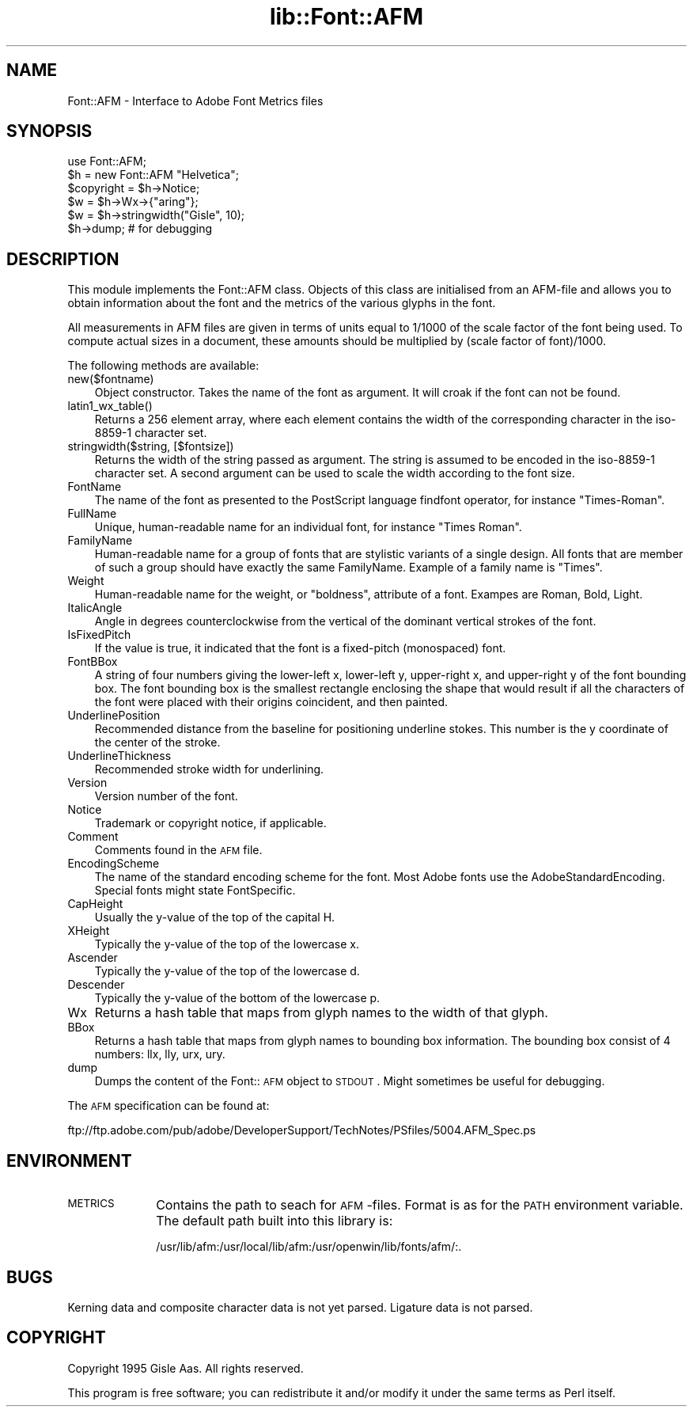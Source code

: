 .rn '' }`
''' $RCSfile$$Revision$$Date$
'''
''' $Log$
'''
.de Sh
.br
.if t .Sp
.ne 5
.PP
\fB\\$1\fR
.PP
..
.de Sp
.if t .sp .5v
.if n .sp
..
.de Ip
.br
.ie \\n(.$>=3 .ne \\$3
.el .ne 3
.IP "\\$1" \\$2
..
.de Vb
.ft CW
.nf
.ne \\$1
..
.de Ve
.ft R

.fi
..
'''
'''
'''     Set up \*(-- to give an unbreakable dash;
'''     string Tr holds user defined translation string.
'''     Bell System Logo is used as a dummy character.
'''
.tr \(*W-|\(bv\*(Tr
.ie n \{\
.ds -- \(*W-
.ds PI pi
.if (\n(.H=4u)&(1m=24u) .ds -- \(*W\h'-12u'\(*W\h'-12u'-\" diablo 10 pitch
.if (\n(.H=4u)&(1m=20u) .ds -- \(*W\h'-12u'\(*W\h'-8u'-\" diablo 12 pitch
.ds L" ""
.ds R" ""
'''   \*(M", \*(S", \*(N" and \*(T" are the equivalent of
'''   \*(L" and \*(R", except that they are used on ".xx" lines,
'''   such as .IP and .SH, which do another additional levels of
'''   double-quote interpretation
.ds M" """
.ds S" """
.ds N" """""
.ds T" """""
.ds L' '
.ds R' '
.ds M' '
.ds S' '
.ds N' '
.ds T' '
'br\}
.el\{\
.ds -- \(em\|
.tr \*(Tr
.ds L" ``
.ds R" ''
.ds M" ``
.ds S" ''
.ds N" ``
.ds T" ''
.ds L' `
.ds R' '
.ds M' `
.ds S' '
.ds N' `
.ds T' '
.ds PI \(*p
'br\}
.\"	If the F register is turned on, we'll generate
.\"	index entries out stderr for the following things:
.\"		TH	Title 
.\"		SH	Header
.\"		Sh	Subsection 
.\"		Ip	Item
.\"		X<>	Xref  (embedded
.\"	Of course, you have to process the output yourself
.\"	in some meaninful fashion.
.if \nF \{
.de IX
.tm Index:\\$1\t\\n%\t"\\$2"
..
.nr % 0
.rr F
.\}
.TH lib::Font::AFM 3 "perl 5.004, patch 01" "25/Nov/96" "User Contributed Perl Documentation"
.IX Title "lib::Font::AFM 3"
.UC
.IX Name "Font::AFM - Interface to Adobe Font Metrics files"
.if n .hy 0
.if n .na
.ds C+ C\v'-.1v'\h'-1p'\s-2+\h'-1p'+\s0\v'.1v'\h'-1p'
.de CQ          \" put $1 in typewriter font
.ft CW
'if n "\c
'if t \\&\\$1\c
'if n \\&\\$1\c
'if n \&"
\\&\\$2 \\$3 \\$4 \\$5 \\$6 \\$7
'.ft R
..
.\" @(#)ms.acc 1.5 88/02/08 SMI; from UCB 4.2
.	\" AM - accent mark definitions
.bd B 3
.	\" fudge factors for nroff and troff
.if n \{\
.	ds #H 0
.	ds #V .8m
.	ds #F .3m
.	ds #[ \f1
.	ds #] \fP
.\}
.if t \{\
.	ds #H ((1u-(\\\\n(.fu%2u))*.13m)
.	ds #V .6m
.	ds #F 0
.	ds #[ \&
.	ds #] \&
.\}
.	\" simple accents for nroff and troff
.if n \{\
.	ds ' \&
.	ds ` \&
.	ds ^ \&
.	ds , \&
.	ds ~ ~
.	ds ? ?
.	ds ! !
.	ds /
.	ds q
.\}
.if t \{\
.	ds ' \\k:\h'-(\\n(.wu*8/10-\*(#H)'\'\h"|\\n:u"
.	ds ` \\k:\h'-(\\n(.wu*8/10-\*(#H)'\`\h'|\\n:u'
.	ds ^ \\k:\h'-(\\n(.wu*10/11-\*(#H)'^\h'|\\n:u'
.	ds , \\k:\h'-(\\n(.wu*8/10)',\h'|\\n:u'
.	ds ~ \\k:\h'-(\\n(.wu-\*(#H-.1m)'~\h'|\\n:u'
.	ds ? \s-2c\h'-\w'c'u*7/10'\u\h'\*(#H'\zi\d\s+2\h'\w'c'u*8/10'
.	ds ! \s-2\(or\s+2\h'-\w'\(or'u'\v'-.8m'.\v'.8m'
.	ds / \\k:\h'-(\\n(.wu*8/10-\*(#H)'\z\(sl\h'|\\n:u'
.	ds q o\h'-\w'o'u*8/10'\s-4\v'.4m'\z\(*i\v'-.4m'\s+4\h'\w'o'u*8/10'
.\}
.	\" troff and (daisy-wheel) nroff accents
.ds : \\k:\h'-(\\n(.wu*8/10-\*(#H+.1m+\*(#F)'\v'-\*(#V'\z.\h'.2m+\*(#F'.\h'|\\n:u'\v'\*(#V'
.ds 8 \h'\*(#H'\(*b\h'-\*(#H'
.ds v \\k:\h'-(\\n(.wu*9/10-\*(#H)'\v'-\*(#V'\*(#[\s-4v\s0\v'\*(#V'\h'|\\n:u'\*(#]
.ds _ \\k:\h'-(\\n(.wu*9/10-\*(#H+(\*(#F*2/3))'\v'-.4m'\z\(hy\v'.4m'\h'|\\n:u'
.ds . \\k:\h'-(\\n(.wu*8/10)'\v'\*(#V*4/10'\z.\v'-\*(#V*4/10'\h'|\\n:u'
.ds 3 \*(#[\v'.2m'\s-2\&3\s0\v'-.2m'\*(#]
.ds o \\k:\h'-(\\n(.wu+\w'\(de'u-\*(#H)/2u'\v'-.3n'\*(#[\z\(de\v'.3n'\h'|\\n:u'\*(#]
.ds d- \h'\*(#H'\(pd\h'-\w'~'u'\v'-.25m'\f2\(hy\fP\v'.25m'\h'-\*(#H'
.ds D- D\\k:\h'-\w'D'u'\v'-.11m'\z\(hy\v'.11m'\h'|\\n:u'
.ds th \*(#[\v'.3m'\s+1I\s-1\v'-.3m'\h'-(\w'I'u*2/3)'\s-1o\s+1\*(#]
.ds Th \*(#[\s+2I\s-2\h'-\w'I'u*3/5'\v'-.3m'o\v'.3m'\*(#]
.ds ae a\h'-(\w'a'u*4/10)'e
.ds Ae A\h'-(\w'A'u*4/10)'E
.ds oe o\h'-(\w'o'u*4/10)'e
.ds Oe O\h'-(\w'O'u*4/10)'E
.	\" corrections for vroff
.if v .ds ~ \\k:\h'-(\\n(.wu*9/10-\*(#H)'\s-2\u~\d\s+2\h'|\\n:u'
.if v .ds ^ \\k:\h'-(\\n(.wu*10/11-\*(#H)'\v'-.4m'^\v'.4m'\h'|\\n:u'
.	\" for low resolution devices (crt and lpr)
.if \n(.H>23 .if \n(.V>19 \
\{\
.	ds : e
.	ds 8 ss
.	ds v \h'-1'\o'\(aa\(ga'
.	ds _ \h'-1'^
.	ds . \h'-1'.
.	ds 3 3
.	ds o a
.	ds d- d\h'-1'\(ga
.	ds D- D\h'-1'\(hy
.	ds th \o'bp'
.	ds Th \o'LP'
.	ds ae ae
.	ds Ae AE
.	ds oe oe
.	ds Oe OE
.\}
.rm #[ #] #H #V #F C
.SH "NAME"
.IX Header "NAME"
Font::AFM \- Interface to Adobe Font Metrics files
.SH "SYNOPSIS"
.IX Header "SYNOPSIS"
.PP
.Vb 6
\& use Font::AFM;
\& $h = new Font::AFM "Helvetica";
\& $copyright = $h->Notice;
\& $w = $h->Wx->{"aring"};
\& $w = $h->stringwidth("Gisle", 10);
\& $h->dump;  # for debugging
.Ve
.SH "DESCRIPTION"
.IX Header "DESCRIPTION"
This module implements the Font::AFM class. Objects of this class are
initialised from an AFM\-file and allows you to obtain information
about the font and the metrics of the various glyphs in the font.
.PP
All measurements in AFM files are given in terms of units equal to
1/1000 of the scale factor of the font being used. To compute actual
sizes in a document, these amounts should be multiplied by (scale
factor of font)/1000.
.PP
The following methods are available:
.Ip "new($fontname)" 3
.IX Item "new($fontname)"
Object constructor. Takes the name of the font as argument. It will
croak if the font can not be found.
.Ip "latin1_wx_table()" 3
.IX Item "latin1_wx_table()"
Returns a 256 element array, where each element contains the width
of the corresponding character in the iso-8859-1 character set.
.Ip "stringwidth($string, [$fontsize])" 3
.IX Item "stringwidth($string, [$fontsize])"
Returns the width of the string passed as argument. The string is
assumed to be encoded in the iso-8859-1 character set.  A second
argument can be used to scale the width according to the font size.
.Ip "FontName" 3
.IX Item "FontName"
The name of the font as presented to the PostScript language
\f(CWfindfont\fR operator, for instance \*(L"Times-Roman\*(R".
.Ip "FullName" 3
.IX Item "FullName"
Unique, human-readable name for an individual font, for instance
\*(L"Times Roman\*(R".
.Ip "FamilyName" 3
.IX Item "FamilyName"
Human-readable name for a group of fonts that are stylistic variants
of a single design. All fonts that are member of such a group should
have exactly the same \f(CWFamilyName\fR. Example of a family name is
\*(L"Times\*(R".
.Ip "Weight" 3
.IX Item "Weight"
Human-readable name for the weight, or \*(L"boldness\*(R", attribute of a font.
Exampes are \f(CWRoman\fR, \f(CWBold\fR, \f(CWLight\fR.
.Ip "ItalicAngle" 3
.IX Item "ItalicAngle"
Angle in degrees counterclockwise from the vertical of the dominant
vertical strokes of the font.
.Ip "IsFixedPitch" 3
.IX Item "IsFixedPitch"
If the value is \f(CWtrue\fR, it indicated that the font is a fixed-pitch
(monospaced) font.
.Ip "FontBBox" 3
.IX Item "FontBBox"
A string of four numbers giving the lower-left x, lower-left y,
upper-right x, and upper-right y of the font bounding box. The font
bounding box is the smallest rectangle enclosing the shape that would
result if all the characters of the font were placed with their
origins coincident, and then painted.
.Ip "UnderlinePosition" 3
.IX Item "UnderlinePosition"
Recommended distance from the baseline for positioning underline
stokes. This number is the y coordinate of the center of the stroke.
.Ip "UnderlineThickness" 3
.IX Item "UnderlineThickness"
Recommended stroke width for underlining.
.Ip "Version" 3
.IX Item "Version"
Version number of the font.
.Ip "Notice" 3
.IX Item "Notice"
Trademark or copyright notice, if applicable.
.Ip "Comment" 3
.IX Item "Comment"
Comments found in the \s-1AFM\s0 file.
.Ip "EncodingScheme" 3
.IX Item "EncodingScheme"
The name of the standard encoding scheme for the font. Most Adobe
fonts use the \f(CWAdobeStandardEncoding\fR. Special fonts might state
\f(CWFontSpecific\fR.
.Ip "CapHeight" 3
.IX Item "CapHeight"
Usually the y-value of the top of the capital H.
.Ip "XHeight" 3
.IX Item "XHeight"
Typically the y-value of the top of the lowercase x.
.Ip "Ascender" 3
.IX Item "Ascender"
Typically the y-value of the top of the lowercase d.
.Ip "Descender" 3
.IX Item "Descender"
Typically the y-value of the bottom of the lowercase p.
.Ip "Wx" 3
.IX Item "Wx"
Returns a hash table that maps from glyph names to the width of that glyph.
.Ip "BBox" 3
.IX Item "BBox"
Returns a hash table that maps from glyph names to bounding box information.
The bounding box consist of 4 numbers: llx, lly, urx, ury.
.Ip "dump" 3
.IX Item "dump"
Dumps the content of the Font::\s-1AFM\s0 object to \s-1STDOUT\s0.  Might sometimes
be useful for debugging.
.PP
The \s-1AFM\s0 specification can be found at:
.PP
.Vb 1
\&   ftp://ftp.adobe.com/pub/adobe/DeveloperSupport/TechNotes/PSfiles/5004.AFM_Spec.ps
.Ve
.SH "ENVIRONMENT"
.IX Header "ENVIRONMENT"
.Ip "\s-1METRICS\s0" 10
.IX Item "\s-1METRICS\s0"
Contains the path to seach for \s-1AFM\s0\-files.  Format is as for the \s-1PATH\s0
environment variable. The default path built into this library is:
.Sp
.Vb 1
\& /usr/lib/afm:/usr/local/lib/afm:/usr/openwin/lib/fonts/afm/:.
.Ve
.SH "BUGS"
.IX Header "BUGS"
Kerning data and composite character data is not yet parsed.
Ligature data is not parsed.
.SH "COPYRIGHT"
.IX Header "COPYRIGHT"
Copyright 1995 Gisle Aas. All rights reserved.
.PP
This program is free software; you can redistribute it and/or modify
it under the same terms as Perl itself.

.rn }` ''
